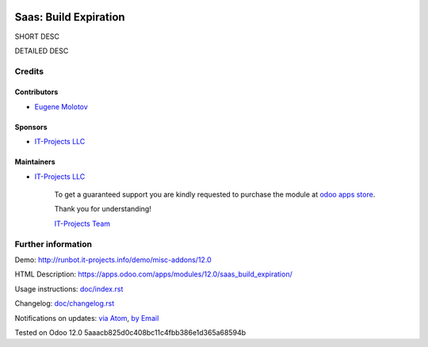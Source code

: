 .. image:: https://img.shields.io/badge/license-LGPL--3-blue.png
   :target: https://www.gnu.org/licenses/lgpl
   :alt: License: LGPL-3

========================
 Saas: Build Expiration
========================

SHORT DESC

DETAILED DESC

Credits
=======

Contributors
------------
* `Eugene Molotov <https://it-projects.info/team/em230418>`__

Sponsors
--------
* `IT-Projects LLC <https://it-projects.info>`__

Maintainers
-----------
* `IT-Projects LLC <https://it-projects.info>`__

      To get a guaranteed support
      you are kindly requested to purchase the module
      at `odoo apps store <https://apps.odoo.com/apps/modules/12.0/saas_build_expiration/>`__.

      Thank you for understanding!

      `IT-Projects Team <https://www.it-projects.info/team>`__

Further information
===================

Demo: http://runbot.it-projects.info/demo/misc-addons/12.0

HTML Description: https://apps.odoo.com/apps/modules/12.0/saas_build_expiration/

Usage instructions: `<doc/index.rst>`_

Changelog: `<doc/changelog.rst>`_

Notifications on updates: `via Atom <https://github.com/it-projects-llc/misc-addons/commits/12.0/saas_build_expiration.atom>`_, `by Email <https://blogtrottr.com/?subscribe=https://github.com/it-projects-llc/misc-addons/commits/12.0/saas_build_expiration.atom>`_

Tested on Odoo 12.0 5aaacb825d0c408bc11c4fbb386e1d365a68594b
